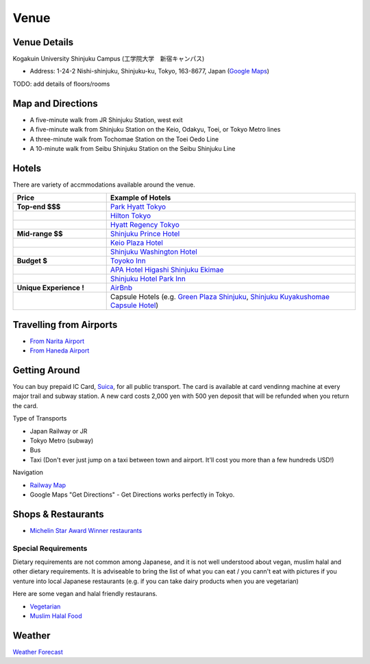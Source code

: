 ==============================
Venue
==============================


Venue Details
==============================
Kogakuin University Shinjuku Campus (工学院大学　新宿キャンパス)

* Address: 1-24-2 Nishi-shinjuku, Shinjuku-ku, Tokyo, 163-8677, Japan (`Google Maps <https://maps.google.com/maps?q=Kogakuin+University,+Shinjuku,+Tokyo,+Japan&hl=en&sll=35.675779,139.695548&sspn=0.048806,0.056906&oq=kogakuin&hq=Kogakuin+University,&hnear=Shinjuku,+Tokyo,+Japan&t=m&z=16>`_)

TODO: add details of floors/rooms


Map and Directions
==============================
.. image:: http://www.kogakuin.ac.jp/english/about/campus/images/accessmaps-frs-map.jpg
   :width: 500px

* A five-minute walk from JR Shinjuku Station, west exit
* A five-minute walk from Shinjuku Station on the Keio, Odakyu, Toei, or Tokyo Metro lines
* A three-minute walk from Tochomae Station on the Toei Oedo Line
* A 10-minute walk from Seibu Shinjuku Station on the Seibu Shinjuku Line


Hotels
==============================
There are variety of accmmodations available around the venue.


.. list-table::
   :header-rows: 1
   :stub-columns: 1
   :widths: 30 80
   
   * - Price
     - Example of Hotels
   * - Top-end $$$
     - `Park Hyatt Tokyo <http://www.tokyo.park.hyatt.com/en/hotel/home.html>`_
   * - 
     - `Hilton Tokyo <http://www3.hilton.com/en/hotels/japan/hilton-tokyo-hotel-TYOHITW/index.html?WT.srch=1>`_
   * - 
     - `Hyatt Regency Tokyo <http://tokyo.regency.hyatt.com/en/hotel/home.html>`_
   * - Mid-range $$
     - `Shinjuku Prince Hotel <http://www.princehotels.com/en/shinjuku/>`_
   * - 
     - `Keio Plaza Hotel <http://www.keioplaza.com>`_
   * - 
     - `Shinjuku Washington Hotel <http://shinjuku.washington-hotels.jp>`_
   * - Budget $
     - `Toyoko Inn <http://www.toyoko-inn.com/e_hotel/00078/>`_
   * - 
     - `APA Hotel Higashi Shinjuku Ekimae <http://www.agoda.com/asia/japan/tokyo/apa_hotel_higashi_shinjuku_ekimae.html>`_
   * - 
     - `Shinjuku Hotel Park Inn <http://www.shinjuku-hotel.com>`_
   * - Unique Experience !
     - `AirBnb <https://www.airbnb.com/s/Tokyo>`_
   * - 
     - Capsule Hotels (e.g. `Green Plaza Shinjuku <http://www.tripadvisor.com/Hotel_Review-g1066457-d1083503-Reviews-Green_Plaza_Shinjuku_Capsule_Hotel-Shinjuku_Tokyo_Tokyo_Prefecture_Kanto.html>`_, `Shinjuku Kuyakushomae Capsule Hotel <http://www.tripadvisor.com/Hotel_Review-g1066457-d1083524-Reviews-Shinjuku_Kuyakushomae_Capsule_Hotel-Shinjuku_Tokyo_Tokyo_Prefecture_Kanto.html>`_)


Travelling from Airports
==============================
* `From Narita Airport <http://www.narita-airport.jp/en/access/index.html>`_
* `From Haneda Airport <http://www.tokyo-airport-bldg.co.jp/en/access/>`_


Getting Around
==============================
You can buy prepaid IC Card, `Suica <http://en.wikipedia.org/wiki/Suica>`_, for all public transport. The card is available at card vendinng machine at every major trail and subway station. A new card costs 2,000 yen with 500 yen deposit that will be refunded when you return the card.

Type of Transports

* Japan Railway or JR
* Tokyo Metro (subway)
* Bus
* Taxi (Don't ever just jump on a taxi between town and airport. It'll cost you more than a few hundreds USD!)

Navigation

* `Railway Map <http://www.jreast.co.jp/e/routemaps/pdf/RouteMap_majorrailsub.pdf>`_
* Google Maps "Get Directions" - Get Directions works perfectly in Tokyo.


Shops & Restaurants
==============================
* `Michelin Star Award Winner restaurants <http://www.timeout.jp/en/tokyo/feature/6433/>`_


Special Requirements
------------------------------
Dietary requirements are not common among Japanese, and it is not well understood about vegan, muslim halal and other dietary requirements. It is adviseable to bring the list of what you can eat / you cann't eat with pictures if you venture into local Japanese restaurants (e.g. if you can take dairy products when you are vegetarian)

Here are some vegan and halal friendly restaurans.

* `Vegetarian <http://www.vegguide.org/region/364>`_
* `Muslim Halal Food <http://www.tripadvisor.com/ShowTopic-g1066457-i13059-k3667894-Halal_muslim_food-Shinjuku_Tokyo_Tokyo_Prefecture_Kanto.html>`_


Weather
==============================
`Weather Forecast <http://www.accuweather.com/en/jp/tokyo/226396/month/226396?monyr=9/01/2013>`_